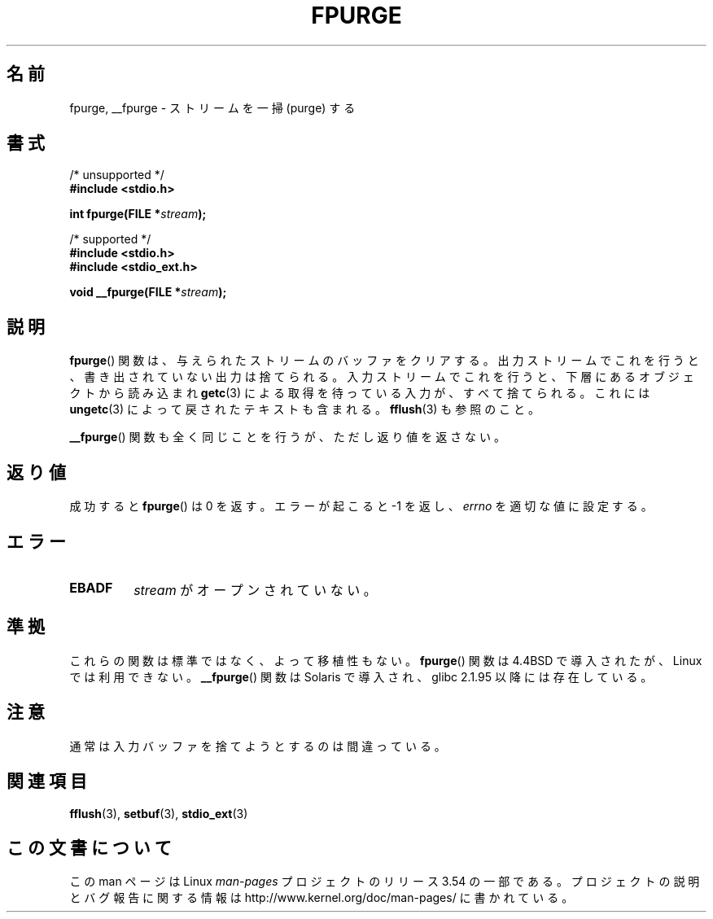 .\" Copyright (C) 2001 Andries Brouwer <aeb@cwi.nl>.
.\"
.\" %%%LICENSE_START(VERBATIM)
.\" Permission is granted to make and distribute verbatim copies of this
.\" manual provided the copyright notice and this permission notice are
.\" preserved on all copies.
.\"
.\" Permission is granted to copy and distribute modified versions of this
.\" manual under the conditions for verbatim copying, provided that the
.\" entire resulting derived work is distributed under the terms of a
.\" permission notice identical to this one.
.\"
.\" Since the Linux kernel and libraries are constantly changing, this
.\" manual page may be incorrect or out-of-date.  The author(s) assume no
.\" responsibility for errors or omissions, or for damages resulting from
.\" the use of the information contained herein.  The author(s) may not
.\" have taken the same level of care in the production of this manual,
.\" which is licensed free of charge, as they might when working
.\" professionally.
.\"
.\" Formatted or processed versions of this manual, if unaccompanied by
.\" the source, must acknowledge the copyright and authors of this work.
.\" %%%LICENSE_END
.\"
.\"*******************************************************************
.\"
.\" This file was generated with po4a. Translate the source file.
.\"
.\"*******************************************************************
.\"
.\" Japanese Version Copyright (c) 2002 NAKANO Takeo all rights reserved.
.\" Translated Sat 12 Jan 2002 by NAKANO Takeo <nakano@apm.seikei.ac.jp>
.\"
.TH FPURGE 3 2001\-12\-15 "" "Linux Programmer's Manual"
.SH 名前
fpurge, __fpurge \- ストリームを一掃 (purge) する
.SH 書式
.nf
/* unsupported */
\fB#include <stdio.h>\fP
.sp
\fBint fpurge(FILE *\fP\fIstream\fP\fB);\fP
.sp
/* supported */
\fB#include <stdio.h>\fP
.br
\fB#include <stdio_ext.h>\fP
.sp
\fBvoid  __fpurge(FILE *\fP\fIstream\fP\fB);\fP
.fi
.SH 説明
\fBfpurge\fP()  関数は、与えられたストリームのバッファをクリアする。 出力ストリームでこれを行うと、書き出されていない出力は捨てられる。
入力ストリームでこれを行うと、 下層にあるオブジェクトから読み込まれ \fBgetc\fP(3)  による取得を待っている入力が、すべて捨てられる。 これには
\fBungetc\fP(3)  によって戻されたテキストも含まれる。 \fBfflush\fP(3)  も参照のこと。
.LP
\fB__fpurge\fP()  関数も全く同じことを行うが、ただし返り値を返さない。
.SH 返り値
成功すると \fBfpurge\fP()  は 0 を返す。 エラーが起こると \-1 を返し、 \fIerrno\fP を適切な値に設定する。
.SH エラー
.TP 
\fBEBADF\fP
\fIstream\fP がオープンされていない。
.SH 準拠
これらの関数は標準ではなく、よって移植性もない。 \fBfpurge\fP()  関数は 4.4BSD で導入されたが、Linux では利用できない。
\fB__fpurge\fP()  関数は Solaris で導入され、glibc 2.1.95 以降には存在している。
.SH 注意
通常は入力バッファを捨てようとするのは間違っている。
.SH 関連項目
.\" .BR fclean (3),
\fBfflush\fP(3), \fBsetbuf\fP(3), \fBstdio_ext\fP(3)
.SH この文書について
この man ページは Linux \fIman\-pages\fP プロジェクトのリリース 3.54 の一部
である。プロジェクトの説明とバグ報告に関する情報は
http://www.kernel.org/doc/man\-pages/ に書かれている。
